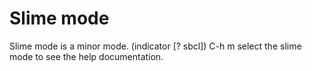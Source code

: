 * Slime mode
Slime mode is a minor mode. (indicator [? sbcl])
C-h m
select the slime mode to see the help documentation.




